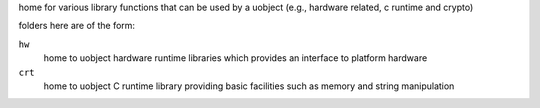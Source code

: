 home for various library functions that can be used by a uobject (e.g., hardware related,
c runtime and crypto)

folders here are of the form:

``hw``
    home to uobject hardware runtime libraries which provides an interface to platform hardware

``crt``
    home to uobject C runtime library providing basic facilities such as memory and string manipulation